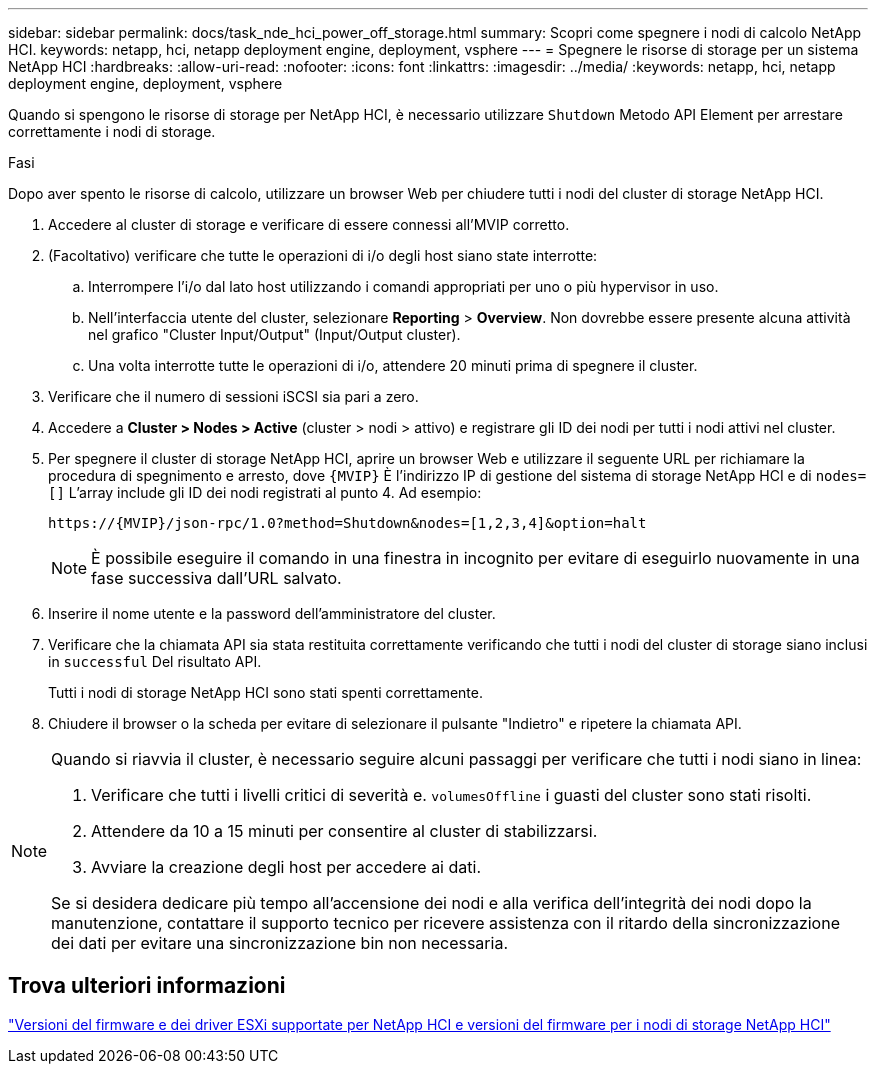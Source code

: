 ---
sidebar: sidebar 
permalink: docs/task_nde_hci_power_off_storage.html 
summary: Scopri come spegnere i nodi di calcolo NetApp HCI. 
keywords: netapp, hci, netapp deployment engine, deployment, vsphere 
---
= Spegnere le risorse di storage per un sistema NetApp HCI
:hardbreaks:
:allow-uri-read: 
:nofooter: 
:icons: font
:linkattrs: 
:imagesdir: ../media/
:keywords: netapp, hci, netapp deployment engine, deployment, vsphere


[role="lead"]
Quando si spengono le risorse di storage per NetApp HCI, è necessario utilizzare `Shutdown` Metodo API Element per arrestare correttamente i nodi di storage.

.Fasi
Dopo aver spento le risorse di calcolo, utilizzare un browser Web per chiudere tutti i nodi del cluster di storage NetApp HCI.

. Accedere al cluster di storage e verificare di essere connessi all'MVIP corretto.
. (Facoltativo) verificare che tutte le operazioni di i/o degli host siano state interrotte:
+
.. Interrompere l'i/o dal lato host utilizzando i comandi appropriati per uno o più hypervisor in uso.
.. Nell'interfaccia utente del cluster, selezionare *Reporting* > *Overview*. Non dovrebbe essere presente alcuna attività nel grafico "Cluster Input/Output" (Input/Output cluster).
.. Una volta interrotte tutte le operazioni di i/o, attendere 20 minuti prima di spegnere il cluster.


. Verificare che il numero di sessioni iSCSI sia pari a zero.
. Accedere a *Cluster > Nodes > Active* (cluster > nodi > attivo) e registrare gli ID dei nodi per tutti i nodi attivi nel cluster.
. Per spegnere il cluster di storage NetApp HCI, aprire un browser Web e utilizzare il seguente URL per richiamare la procedura di spegnimento e arresto, dove `{MVIP}` È l'indirizzo IP di gestione del sistema di storage NetApp HCI e di `nodes=[]` L'array include gli ID dei nodi registrati al punto 4. Ad esempio:
+
[listing]
----
https://{MVIP}/json-rpc/1.0?method=Shutdown&nodes=[1,2,3,4]&option=halt
----
+

NOTE: È possibile eseguire il comando in una finestra in incognito per evitare di eseguirlo nuovamente in una fase successiva dall'URL salvato.

. Inserire il nome utente e la password dell'amministratore del cluster.
. Verificare che la chiamata API sia stata restituita correttamente verificando che tutti i nodi del cluster di storage siano inclusi in `successful` Del risultato API.
+
Tutti i nodi di storage NetApp HCI sono stati spenti correttamente.

. Chiudere il browser o la scheda per evitare di selezionare il pulsante "Indietro" e ripetere la chiamata API.


[NOTE]
====
Quando si riavvia il cluster, è necessario seguire alcuni passaggi per verificare che tutti i nodi siano in linea:

. Verificare che tutti i livelli critici di severità e. `volumesOffline` i guasti del cluster sono stati risolti.
. Attendere da 10 a 15 minuti per consentire al cluster di stabilizzarsi.
. Avviare la creazione degli host per accedere ai dati.


Se si desidera dedicare più tempo all'accensione dei nodi e alla verifica dell'integrità dei nodi dopo la manutenzione, contattare il supporto tecnico per ricevere assistenza con il ritardo della sincronizzazione dei dati per evitare una sincronizzazione bin non necessaria.

====


== Trova ulteriori informazioni

link:firmware_driver_versions.html["Versioni del firmware e dei driver ESXi supportate per NetApp HCI e versioni del firmware per i nodi di storage NetApp HCI"]

